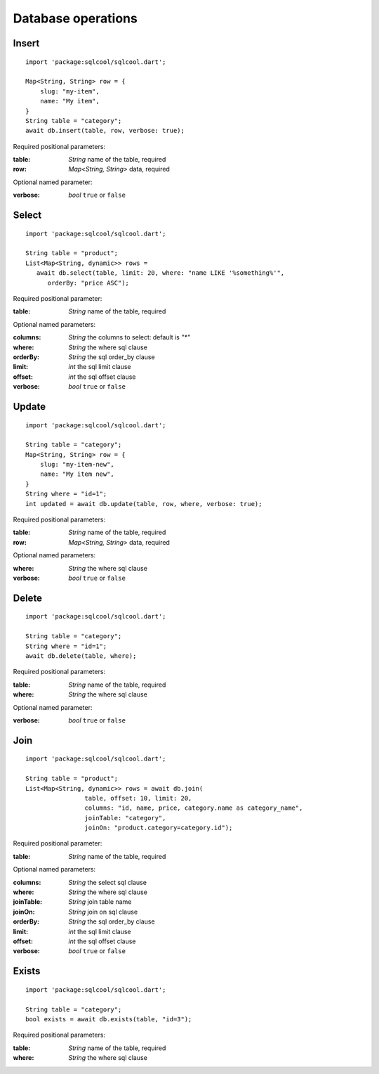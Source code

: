 Database operations
===================

Insert
------

.. highlight:: dart

::

   import 'package:sqlcool/sqlcool.dart';

   Map<String, String> row = {
       slug: "my-item",
       name: "My item",
   }
   String table = "category";
   await db.insert(table, row, verbose: true);

Required positional parameters:

:table: *String* name of the table, required
:row: *Map<String, String>* data, required

Optional named parameter:

:verbose: *bool* ``true`` or ``false``

Select
------

::

   import 'package:sqlcool/sqlcool.dart';

   String table = "product";
   List<Map<String, dynamic>> rows =
      await db.select(table, limit: 20, where: "name LIKE '%something%'",
         orderBy: "price ASC");

Required positional parameter:

:table: *String* name of the table, required

Optional named parameters:

:columns: *String* the columns to select: default is `"*"`
:where: *String* the where sql clause
:orderBy: *String* the sql order_by clause
:limit: *int* the sql limit clause
:offset: *int* the sql offset clause
:verbose: *bool* ``true`` or ``false``

Update
------

::

   import 'package:sqlcool/sqlcool.dart';

   String table = "category";
   Map<String, String> row = {
       slug: "my-item-new",
       name: "My item new",
   }
   String where = "id=1";
   int updated = await db.update(table, row, where, verbose: true);

Required positional parameters:

:table: *String* name of the table, required
:row: *Map<String, String>* data, required

Optional named parameters:

:where: *String* the where sql clause
:verbose: *bool* ``true`` or ``false``


Delete
------

::

   import 'package:sqlcool/sqlcool.dart';

   String table = "category";
   String where = "id=1";
   await db.delete(table, where);

Required positional parameters:

:table: *String* name of the table, required
:where: *String* the where sql clause

Optional named parameter:

:verbose: *bool* ``true`` or ``false``

Join
----

::

   import 'package:sqlcool/sqlcool.dart';

   String table = "product";
   List<Map<String, dynamic>> rows = await db.join(
                   table, offset: 10, limit: 20,
                   columns: "id, name, price, category.name as category_name",
                   joinTable: "category",
                   joinOn: "product.category=category.id");


Required positional parameter:

:table: *String* name of the table, required

Optional named parameters:

:columns: *String* the select sql clause
:where: *String* the where sql clause
:joinTable: *String* join table name
:joinOn: *String* join on sql clause
:orderBy: *String* the sql order_by clause
:limit: *int* the sql limit clause
:offset: *int* the sql offset clause
:verbose: *bool* ``true`` or ``false``

Exists
------

::

   import 'package:sqlcool/sqlcool.dart';

   String table = "category";
   bool exists = await db.exists(table, "id=3");

Required positional parameters:

:table: *String* name of the table, required
:where: *String* the where sql clause
